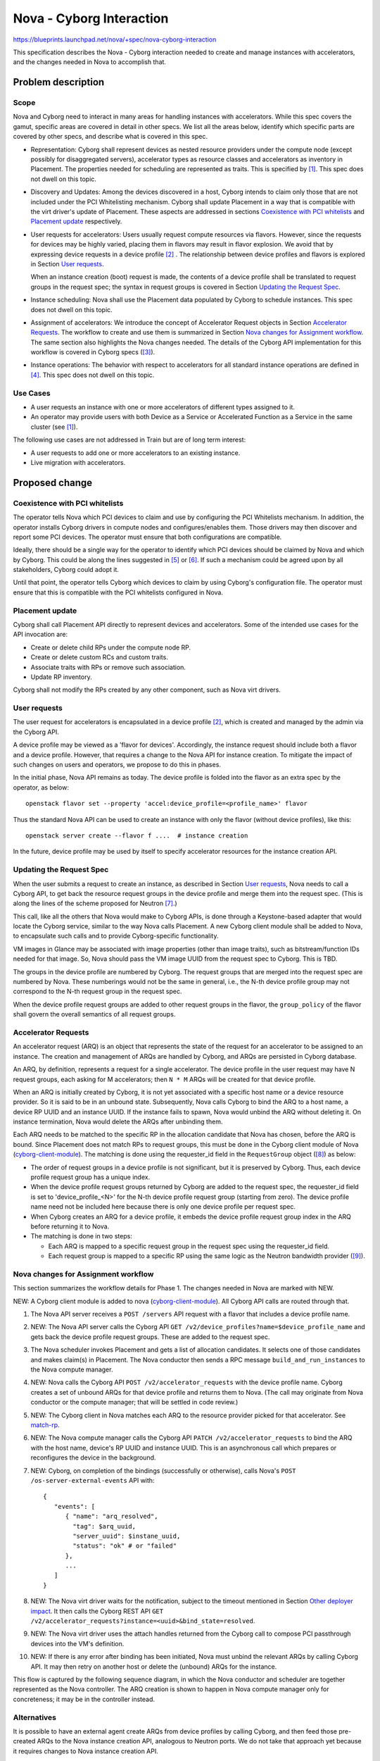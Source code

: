 ..
 This work is licensed under a Creative Commons Attribution 3.0 Unported
 License.

 http://creativecommons.org/licenses/by/3.0/legalcode

=========================
Nova - Cyborg Interaction
=========================

https://blueprints.launchpad.net/nova/+spec/nova-cyborg-interaction

This specification describes the Nova - Cyborg interaction needed to create
and manage instances with accelerators, and the changes needed in Nova to
accomplish that.

Problem description
===================

Scope
-----

Nova and Cyborg need to interact in many areas for handling instances with
accelerators. While this spec covers the gamut, specific areas are covered in
detail in other specs. We list all the areas below, identify which specific
parts are covered by other specs, and describe what is covered in this spec.

* Representation: Cyborg shall represent devices as nested resource providers
  under the compute node (except possibly for disaggregated servers),
  accelerator types as resource classes and accelerators as inventory in
  Placement. The properties needed for scheduling are represented as traits.
  This is specified by [#cy-nova-place]_. This spec does not
  dwell on this topic.

* Discovery and Updates: Among the devices discovered in a host, Cyborg
  intends to claim only those that are not included under the PCI Whitelisting
  mechanism. Cyborg shall update Placement in a way that is compatible with
  the virt driver's update of Placement. These aspects are addressed in
  sections `Coexistence with PCI whitelists`_ and `Placement update`_
  respectively.

* User requests for accelerators: Users usually request compute resources via
  flavors. However, since the requests for devices may be highly varied,
  placing them in flavors may result in flavor explosion. We avoid that by
  expressing device requests in a device profile [#dev-prof]_ . The
  relationship between device profiles and flavors is explored in Section
  `User requests`_.

  When an instance creation (boot) request is made, the contents of a device
  profile shall be translated to request groups in the request spec; the
  syntax in request groups is covered in Section `Updating the Request Spec`_.

* Instance scheduling: Nova shall use the Placement data populated by Cyborg
  to schedule instances. This spec does not dwell on this topic.

* Assignment of accelerators: We introduce the concept of Accelerator Request
  objects in Section `Accelerator Requests`_.  The workflow to create and use
  them is summarized in Section `Nova changes for Assignment workflow`_. The
  same section also highlights the Nova changes needed. The details of the
  Cyborg API implementation for this workflow is covered in Cyborg specs
  ([#cy-api-impl]_).

* Instance operations: The behavior with respect to accelerators for all
  standard instance operations are defined in [#inst-ops]_.
  This spec does not dwell on this topic.

Use Cases
---------

* A user requests an instance with one or more accelerators of different
  types assigned to it.
* An operator may provide users with both Device as a Service or
  Accelerated Function as a Service in the same cluster (see
  [#cy-nova-place]_).

The following use cases are not addressed in Train but are of long term
interest:

* A user requests to add one or more accelerators to an existing instance.
* Live migration with accelerators.

Proposed change
===============

Coexistence with PCI whitelists
-------------------------------
The operator tells Nova which PCI devices to claim and use by configuring the
PCI Whitelists mechanism. In addition, the operator installs Cyborg drivers in
compute nodes and configures/enables them. Those drivers may then discover and
report some PCI devices. The operator must ensure that both configurations
are compatible.

Ideally, there should be a single way for the operator to identify which PCI
devices should be claimed by Nova and which by Cyborg. This could be along the
lines suggested in [#generic-dev-disc]_ or [#kosamara]_. If such a mechanism
could be agreed upon by all stakeholders, Cyborg could adopt it.

Until that point, the operator tells Cyborg which devices to claim by
using Cyborg's configuration file. The operator must ensure that this is
compatible with the PCI whitelists configured in Nova.

Placement update
----------------
Cyborg shall call Placement API directly to represent devices and
accelerators. Some of the intended use cases for the API invocation are:

* Create or delete child RPs under the compute node RP.
* Create or delete custom RCs and custom traits.
* Associate traits with RPs or remove such association.
* Update RP inventory.

Cyborg shall not modify the RPs created by any other component, such
as Nova virt drivers.

User requests
-------------

The user request for accelerators is encapsulated in a device profile
[#dev-prof]_, which is created and managed by the admin via the Cyborg API.

A device profile may be viewed as a 'flavor for devices'. Accordingly, the
instance request should include both a flavor and a device profile. However,
that requires a change to the Nova API for instance creation. To mitigate the
impact of such changes on users and operators, we propose to do this
in phases.

In the initial phase, Nova API remains as today. The device profile is folded
into the flavor as an extra spec by the operator, as below::

 openstack flavor set --property 'accel:device_profile=<profile_name>' flavor

Thus the standard Nova API can be used to create an instance with only the
flavor (without device profiles), like this::

 openstack server create --flavor f ....  # instance creation

In the future, device profile may be used by itself to specify accelerator
resources for the instance creation API.

Updating the Request Spec
-------------------------
When the user submits a request to create an instance, as described in Section
`User requests`_, Nova needs to call a Cyborg API, to get back the resource
request groups in the device profile and merge them into the request spec.
(This is along the lines of the scheme proposed for Neutron
[#req-spec-groups]_.)

..  _cyborg-client-module:

This call, like all the others that Nova would make to Cyborg APIs, is done
through a Keystone-based adapter that would locate the Cyborg service, similar
to the way Nova calls Placement. A new Cyborg client module shall be added to
Nova, to encapsulate such calls and to provide Cyborg-specific functionality.

VM images in Glance may be associated with image properties (other than image
traits), such as bitstream/function IDs needed for that image. So, Nova should
pass the VM image UUID from the request spec to Cyborg. This is TBD.

The groups in the device profile are numbered by Cyborg. The request groups
that are merged into the request spec are numbered by Nova. These numberings
would not be the same in general, i.e., the N-th device profile group may not
correspond to the N-th request group in the request spec.

When the device profile request groups are added to other request groups in
the flavor, the ``group_policy`` of the flavor shall govern the overall
semantics of all request groups.

Accelerator Requests
--------------------
An accelerator request (ARQ) is an object that represents
the state of the request for an accelerator to be assigned to an instance.
The creation and management of ARQs are handled by Cyborg, and ARQs are
persisted in Cyborg database.

An ARQ, by definition, represents a request for a single accelerator. The
device profile in the user request may have N request groups, each asking for
M accelerators; then ``N * M`` ARQs will be created for that device profile.

When an ARQ is initially created by Cyborg, it is not yet associated with a
specific host name or a device resource provider. So it is said to be in an
unbound state. Subsequently, Nova calls Cyborg to bind the ARQ to a host name,
a device RP UUID and an instance UUID. If the instance fails to spawn, Nova
would unbind the ARQ without deleting it. On instance termination, Nova would
delete the ARQs after unbinding them.

.. _match-rp:

Each ARQ needs to be matched to the specific RP in the allocation candidate
that Nova has chosen, before the ARQ is bound. Since Placement does not match
RPs to request groups, this must be done in the Cyborg client module of Nova
(`cyborg-client-module`_). The matching is done using the requester_id field
in the ``RequestGroup`` object ([#requester-id]_) as below:

* The order of request groups in a device profile is not significant, but it
  is preserved by Cyborg. Thus, each device profile request group has a unique
  index.
* When the device profile request groups returned by Cyborg are added to the
  request spec, the requester_id field is set to 'device_profile_<N>' for the
  N-th device profile request group (starting from zero). The device profile
  name need not be included here because there is only one device profile per
  request spec.
* When Cyborg creates an ARQ for a device profile, it embeds the device
  profile request group index in the ARQ before returning it to Nova.
* The matching is done in two steps:

  * Each ARQ is mapped to a specific request group in the request spec using
    the requester_id field.
  * Each request group is mapped to a specific RP using the same logic as the
    Neutron bandwidth provider ([#map-rg-to-rp]_).

Nova changes for Assignment workflow
------------------------------------
This section summarizes the workflow details for Phase 1. The changes needed
in Nova are marked with NEW.

NEW: A Cyborg client module is added to nova (`cyborg-client-module`_). All
Cyborg API calls are routed through that.

#. The Nova API server receives a ``POST /servers`` API request with a flavor
   that includes a device profile name.

#. NEW: The Nova API server calls the Cyborg API ``GET
   /v2/device_profiles?name=$device_profile_name`` and gets back the device
   profile request groups. These are added to the request spec.

#. The Nova scheduler invokes Placement and gets a list of allocation
   candidates. It selects one of those candidates and makes
   claim(s) in Placement. The Nova conductor then sends a RPC message
   ``build_and_run_instances`` to the Nova compute manager.

#. NEW: Nova calls the Cyborg API ``POST /v2/accelerator_requests`` with the
   device profile name. Cyborg creates a set of unbound ARQs for that device
   profile and returns them to Nova. (The call may originate from Nova
   conductor or the compute manager; that will be settled in code review.)

#. NEW: The Cyborg client in Nova matches each ARQ to the resource provider
   picked for that accelerator. See `match-rp`_.

#. NEW: The Nova compute manager calls the Cyborg API ``PATCH
   /v2/accelerator_requests`` to bind the ARQ with the host name, device's RP
   UUID and instance UUID. This is an asynchronous call which prepares or
   reconfigures the device in the background.

#. NEW: Cyborg, on completion of the bindings (successfully or otherwise),
   calls Nova's ``POST /os-server-external-events`` API with::

    {
       "events": [
          { "name": "arq_resolved",
            "tag": $arq_uuid,
            "server_uuid": $instane_uuid,
            "status": "ok" # or "failed"
          },
          ...
       ]
    }

#. NEW: The Nova virt driver waits for the notification, subject to the
   timeout mentioned in Section `Other deployer impact`_. It then calls
   the Cyborg REST API ``GET
   /v2/accelerator_requests?instance=<uuid>&bind_state=resolved``.

#. NEW: The Nova virt driver uses the attach handles returned from the Cyborg
   call to compose PCI passthrough devices into the VM's definition.

#. NEW: If there is any error after binding has been initiated, Nova
   must unbind the relevant ARQs by calling Cyborg API. It may then retry on
   another host or delete the (unbound) ARQs for the instance.

This flow is captured by the following sequence diagram, in which the Nova
conductor and scheduler are together represented as the Nova controller. The
ARQ creation is shown to happen in Nova compute manager only for concreteness;
it may be in the controller instead.

.. image:: /_media/train/nova-cyborg-interaction.svg

Alternatives
------------
It is possible to have an external agent create ARQs from device profiles
by calling Cyborg, and then feed those pre-created ARQs to the Nova instance
creation API, analogous to Neutron ports. We do not take that approach yet
because it requires changes to Nova instance creation API.

It is possible to have the Nova virt driver poll for the Cyborg ARQ binding
completion. That is not preferable, partly because that is not the pattern of
interaction with other services like Neutron.

Data model impact
-----------------

None

REST API impact
---------------

None. A new extra_spec key ``accel:device_profile_name`` is added to
the flavor.

Security impact
---------------

None

Notifications impact
--------------------

Nova may choose to add additional notifications for Cyborg API calls.

Other end user impact
---------------------

None

Performance Impact
------------------

The extra calls to Cyborg REST API may potentially impact Nova
conductor/scheduler throughput. This has been mitigated by making some
critical Cyborg operations as asynchronous tasks.

Other deployer impact
---------------------

The deployer needs to set up the ``clouds.yaml`` file so that Nova
can call the Cyborg REST API.

The deployer needs to configure a new tunable in ``nova-cpu.conf``::

 * arq_binding_timeout (integer): Time in seconds for Nova compute
   manager to wait for Cyborg to notify that ARQ binding is done.
   Timeout is fatal, i.e., VM startup is aborted with an exception.
   Default: 300.

Developer impact
----------------

Define two new standard resource classes: FPGA and PGPU.

We have VGPU and VGPU_DISPLAY_HEAD RCs defined already. But we propose a
PGPU as a different RC for the following reasons:

 * Both VGPU and VGPU_DISPLAY_HEAD RCs specifically refer to virtual GPUs.
   We need a different one for physical GPUs.
 * It will be subject to separate quotas/limits in Keystone.
 * Using PCI_DEVICE RC is too general: we want quotas for GPU RC
   specifically.

Upgrade impact
--------------

None

Implementation
==============

Assignee(s)
-----------

Sundar Nadathur

Work Items
----------

See the steps marked NEW in `Nova changes for Assignment workflow`_ section.

Dependencies
============

* Specification for device profiles [#dev-prof]_.
* Cyborg API specification [#cy-api]_.

Testing
=======
There need to be unit tests and functional tests for the Nova changes.
Specifically, there needs to be a functional test fixture that mocks the
Cyborg API calls.

There need to be tempest tests for the end-to-end flow, including failure
modes. The tempest tests should be targeted at a fake driver (in addition to
real hardware, if any) and tied to the Nova Zuul gate.

Documentation Impact
====================
Device profile creation needs to be documented in Cyborg, as noted in
[#dev-prof]_.

The need for operator to fold the device profile into the flavor needs to be
documented.

References
==========

.. [#cy-nova-place] `Specification for Cyborg Nova Placement
   interaction <https://review.openstack.org/#/c/603545/>`_

.. [#dev-prof] `Device profiles specification
   <https://review.openstack.org/602978>`_

.. [#cy-api-impl] `Specification for Cyborg API implementation
   <https://review.openstack.org/#/c/608624/>`_

.. [#inst-ops] `Specification for instance operations with accelerators
   <https://review.openstack.org/#/c/605237/>`_

.. [#generic-dev-disc] `Generic device discovery
   <https://review.openstack.org/#/c/603805/>`_

.. [#kosamara] `Modelling passthrough devices for report to placement
   <https://review.openstack.org/#/c/591037/>`_

.. [#req-spec-groups] `Store RequestGroup objects in RequestSpec
   <https://review.openstack.org/#/c/567267/>`_

.. [#requester-id] `Requester_id field in RequestGroup
   <https://git.openstack.org/cgit/openstack/nova/tree/nova/objects/request_spec.py?h=refs/changes/27/619527/16#n818/>`_

.. [#map-rg-to-rp] `Map request groups to resource providers
   <https://review.openstack.org/#/c/616239/33/nova/objects/request_spec.py/>`_

.. [#cy-api] `Specification for Cyborg API Version 2
   <https://review.opendev.org/658263/>`_

History
=======

.. list-table:: Revisions
   :header-rows: 1

   * - Release Name
     - Description
   * - Train
     - Introduced
